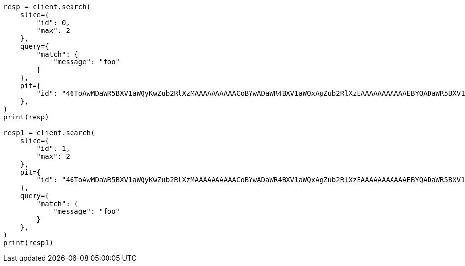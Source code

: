 // This file is autogenerated, DO NOT EDIT
// search/point-in-time-api.asciidoc:190

[source, python]
----
resp = client.search(
    slice={
        "id": 0,
        "max": 2
    },
    query={
        "match": {
            "message": "foo"
        }
    },
    pit={
        "id": "46ToAwMDaWR5BXV1aWQyKwZub2RlXzMAAAAAAAAAACoBYwADaWR4BXV1aWQxAgZub2RlXzEAAAAAAAAAAAEBYQADaWR5BXV1aWQyKgZub2RlXzIAAAAAAAAAAAwBYgACBXV1aWQyAAAFdXVpZDEAAQltYXRjaF9hbGw_gAAAAA=="
    },
)
print(resp)

resp1 = client.search(
    slice={
        "id": 1,
        "max": 2
    },
    pit={
        "id": "46ToAwMDaWR5BXV1aWQyKwZub2RlXzMAAAAAAAAAACoBYwADaWR4BXV1aWQxAgZub2RlXzEAAAAAAAAAAAEBYQADaWR5BXV1aWQyKgZub2RlXzIAAAAAAAAAAAwBYgACBXV1aWQyAAAFdXVpZDEAAQltYXRjaF9hbGw_gAAAAA=="
    },
    query={
        "match": {
            "message": "foo"
        }
    },
)
print(resp1)
----

